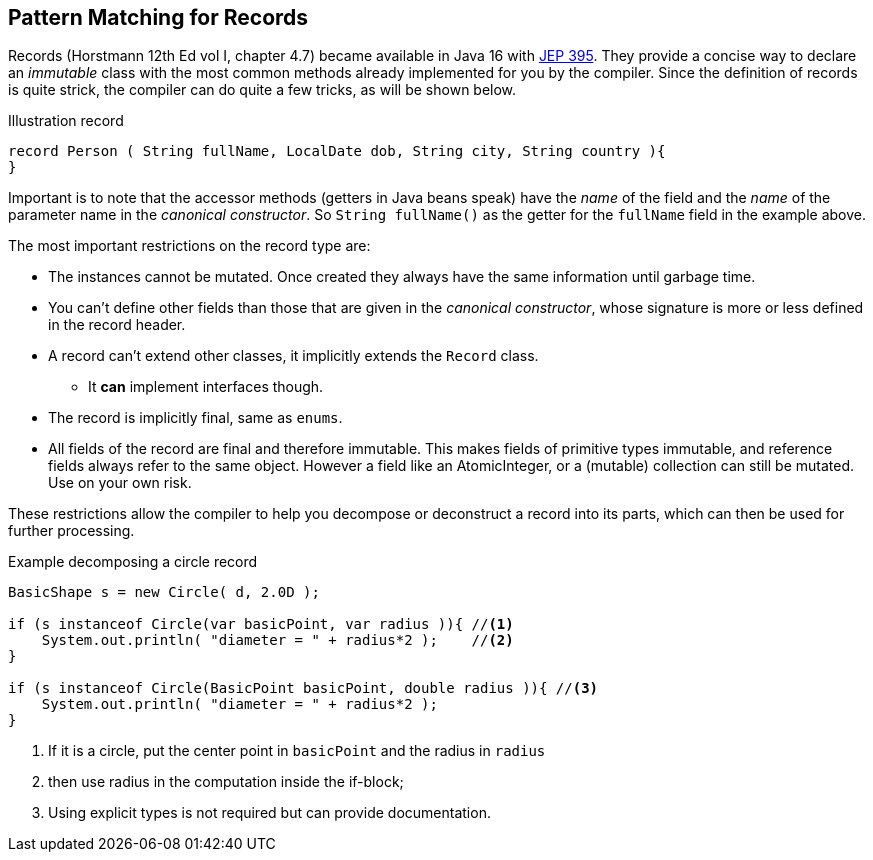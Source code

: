 == Pattern Matching for Records

Records (Horstmann 12th Ed vol I, chapter 4.7) became available in Java 16 with https://openjdk.org/jeps/395[JEP 395].
They provide a concise way to declare an _immutable_ class with the most common methods already implemented for you by the compiler.
Since the definition of records is quite strick, the compiler can do quite a few tricks, as will be shown below.

.Illustration record
[source,java]
----
record Person ( String fullName, LocalDate dob, String city, String country ){
}
----

Important is to note that the accessor methods (getters in Java beans speak) have the _name_ of the field and the _name_ of the parameter name in the _canonical constructor_. So `String fullName()` as the getter for the `fullName` field in the example above.

The most important restrictions on the record type are:

* The instances cannot be mutated. Once created they always have the same information until garbage time.
* You can't define other fields than those that are given in the _canonical constructor_, whose signature is more or less defined in the record header.
* A record can't extend other classes, it implicitly extends the  `Record` class.
** It *can* implement interfaces though.
* The record is implicitly final, same as `enums`.
* All fields of the record are final and therefore immutable. This makes fields of primitive types immutable, and reference fields always refer to the same object. However a field like an AtomicInteger, or a (mutable) collection can still be mutated. Use on your own risk.

These restrictions allow the compiler to help you decompose or deconstruct a record into its parts, which can then be used for further processing.

.Example decomposing a circle record
[source,java]
----
BasicShape s = new Circle( d, 2.0D );

if (s instanceof Circle(var basicPoint, var radius )){ //<1>
    System.out.println( "diameter = " + radius*2 );    //<2>
}

if (s instanceof Circle(BasicPoint basicPoint, double radius )){ //<3>
    System.out.println( "diameter = " + radius*2 );
}
----

<1> If it is a circle, put the center point in `basicPoint` and the radius in `radius`
<2> then use radius in the computation inside the if-block;
<3> Using explicit types is not required but can provide documentation.


